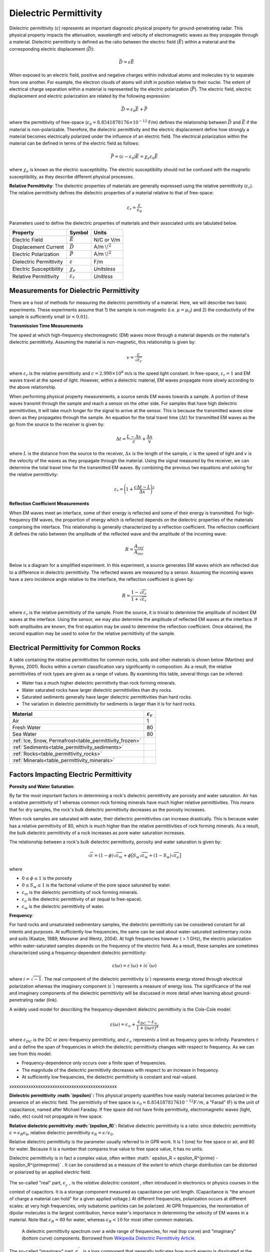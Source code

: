 .. _physical_properties_dielectric_permittivity:

Dielectric Permittivity
***********************

Dielectric permittivity (:math:`\varepsilon`) represents an important diagnostic physical property for ground-penetrating radar.
This physical property impacts the attenuation, wavelength and velocity of electromagnetic waves as they propagate through a material.
Dielectric permittivity is defined as the ratio between the electric field (:math:`\vec E`) within a material and the corresponding electric displacement (:math:`\vec D`):


.. figure:: ./images/electric_polarization_physics_diagram.png
	:align: right
	:scale: 40%

.. math::
	\vec D = \varepsilon \vec E

When exposed to an electric field, positive and negative charges within individual atoms and molecules try to separate from one another.
For example, the electron clouds of atoms will shift in position relative to their nuclei.
The extent of electrical charge separation within a material is represented by the electric polarization (:math:`\vec P`).
The electric field, electric displacement and electric polarization are related by the following expression:

.. math::
	\vec D = \varepsilon_0 \vec E + \vec P


where the permittivity of free-space (:math:`\varepsilon_0 = 8.8541878176 \times 10^{-12}` F/m) defines the relationship between :math:`\vec D` and :math:`\vec E` if the material is non-polarizable.
Therefore, the dielectric permittivity and the electric displacement define how strongly a material becomes electrically polarized under the influence of an electric field.
The electrical polarization within the material can be defined in terms of the electric field as follows:

.. math::
	\vec P = (\varepsilon - \varepsilon_0 ) \vec E = \chi_e \varepsilon_0 \vec E

where :math:`\chi_e` is known as the electric susceptibility.
The electric susceptibility should not be confused with the magnetic susceptibility, as they describe different physical processes.


**Relative Permittivity**: The dielectric properties of materials are generally expressed using the relative permittivity (:math:`\varepsilon_r`).
The relative permittivity defines the dielectric properties of a material relative to that of free-space:

.. math::
	\varepsilon_r = \frac{\varepsilon}{\varepsilon_0}


Parameters used to define the dielectric properties of materials and their associated units are tabulated below.



+-------------------------+-----------------------------------+------------------+
| **Property**            | **Symbol**                        | **Units**        |
+=========================+===================================+==================+
| Electric Field          | :math:`\vec E`                    | N/C or V/m       |
+-------------------------+-----------------------------------+------------------+
| Displacement Current    | :math:`\vec D`                    | A/m :math:`\!^2` |
+-------------------------+-----------------------------------+------------------+
| Electric Polarization   | :math:`\vec P`                    | A/m :math:`\!^2` |
+-------------------------+-----------------------------------+------------------+
| Dielectric Permittivity | :math:`\varepsilon`               | F/m              |
+-------------------------+-----------------------------------+------------------+
| Electric Susceptibility | :math:`\chi_e`                    | *Unitsless*      |
+-------------------------+-----------------------------------+------------------+
| Relative Permittivity   | :math:`\varepsilon_r`             | *Unitless*       |
+-------------------------+-----------------------------------+------------------+




Measurements for Dielectric Permittivity
========================================

There are a host of methods for measuring the dielectric permittivity of a material.
Here, we will describe two basic experiments.
These experiments assume that 1) the sample is non-magnetic (i.e. :math:`\mu = \mu_0`) and 2) the conductivity of the sample is sufficiently small (:math:`\sigma < 0.01`).

**Transmission Time Measurements**

The speed at which high-frequency electromagnetic (EM) waves move through a material depends on the material's dielectric permittivity.
Assuming the material is non-magnetic, this relationship is given by:

.. math::
	v = \frac{c}{\sqrt{\varepsilon_r}}


where :math:`\varepsilon_r` is the relative permittivity and :math:`c = 2.998 \times 10^8` m/s is the speed light constant.
In free-space, :math:`\varepsilon_r = 1` and EM waves travel at the speed of light.
However, within a dielectric material, EM waves propagate more slowly according to the above relationship.

When performing physical property measurements, a source sends EM waves towards a sample.
A portion of these waves transmit through the sample and reach a sensor on the other side.
For samples that have high dielectric permittivities, it will take much longer for the signal to arrive at the sensor.
This is because the transmitted waves slow down as they propagates through the sample.
An equation for the total travel time (:math:`\Delta t`) for transmitted EM waves as the go from the source to the receiver is given by:

.. math::
	\Delta t = \frac{L - \Delta x}{c} + \frac{\Delta x}{v}


where :math:`L` is the distance from the source to the receiver, :math:`\Delta x` is the length of the sample, :math:`c` is the speed of light and :math:`v` is the velocity of the waves as they propagate through the material.
Using the signal measured by the receiver, we can determine the total travel time for the transmitted EM waves.
By combining the previous two equations and solving for the relative permittivity:

.. math::
	\varepsilon_r = \Bigg ( 1 + \frac{c\Delta t - L}{\Delta x} \Bigg )^2


.. figure:: ./images/permittivity_transmission_measurements.png
	:align: center
	:scale: 40%


**Reflection Coefficient Measurements**

When EM waves meet an interface, some of their energy is reflected and some of their energy is transmitted.
For high-frequency EM waves, the proportion of energy which is reflected depends on the dielectric properties of the materials comprising the interface.
This relationship is generally characterized by a reflection coefficient.
The reflection coefficient :math:`R` defines the ratio between the amplitude of the reflected wave and the amplitude of the incoming wave:

.. math::
	R = \frac{A_{ref}}{A_{inc}}


Below is a diagram for a simplified experiment.
In this experiment, a source generates EM waves which are reflected due to a difference in dielectric permittivity.
The reflected waves are measured by a sensor.
Assuming the incoming waves have a zero incidence angle relative to the interface, the reflection coefficient is given by:

.. math::
	R = \frac{1 - \sqrt{\varepsilon_r}}{1 + \sqrt{\varepsilon_r}}


where :math:`\varepsilon_r` is the relative permittivity of the sample.
From the source, it is trivial to determine the amplitude of incident EM waves at the interface.
Using the sensor, we may also determine the amplitude of reflected EM waves at the interface.
If both amplitudes are known, the first equation may be used to determine the reflection coefficient.
Once obtained, the second equation may be used to solve for the relative permittivity of the sample.


.. figure:: ./images/permittivity_reflection_measurements.png
	:align: center
	:scale: 40%


Electrical Permittivity for Common Rocks
========================================

A table containing the relative permittivities for common rocks, soils and other materials is shown below (Martinez and Byrnes, 2001).
Rocks within a certain classification vary significantly in composition.
As a result, the relative permittivities of rock types are given as a range of values.
By examining this table, several things can be inferred:

- Water has a much higher dielectric permittivity than rock forming minerals.
- Water saturated rocks have larger dielectric permittivities than dry rocks.
- Saturated sediments generally have larger dielectric permittivities than hard rocks.
- The variation in dielectric permittivity for sediments is larger than it is for hard rocks.





+---------------------------------------------------------+------------------------+
| **Material**                                            |:math:`\varepsilon_r\;` |
+=========================================================+========================+
| Air                                                     | 1                      |
+---------------------------------------------------------+------------------------+
| Fresh Water                                             | 80                     |
+---------------------------------------------------------+------------------------+
| Sea Water                                               | 80                     |
+---------------------------------------------------------+------------------------+
| :ref:`Ice, Snow, Permafrost<table_permittivity_frozen>` |                        |
+-----------------------------+---------------------------+------------------------+
| :ref:`Sediments<table_permittivity_sediments>`          |                        |
+---------------------------------------------------------+------------------------+
| :ref:`Rocks<table_permittivity_rocks>`                  |                        |
+---------------------------------------------------------+------------------------+
| :ref:`Minerals<table_permittivity_minerals>`            |                        |
+---------------------------------------------------------+------------------------+










Factors Impacting Electric Permittivity
=======================================



**Porosity and Water Saturation**:

By far the most important factors in determining a rock's dielectric permittivity are porosity and water saturation.
Air has a relative permittivity of 1 whereas common rock forming minerals have much higher relative permittivities.
This means that for dry samples, the rock's bulk dielectric permittivity decreases as the porosity increases.

When rock samples are saturated with water, their dielectric permittivities can increase drastically.
This is because water has a relative permittivity of 80, which is much higher than the relative permittivities of rock forming minerals.
As a result, the bulk dielectric permittivity of a rock increases as pore water saturation increases.

The relationship between a rock's bulk dielectric permittivity, porosity and water saturation is given by:

.. math::
	\sqrt{\varepsilon} = (1 - \phi ) \sqrt{\varepsilon_m} + \phi \big [ S_w \sqrt{\varepsilon_w} + (1-S_w) \sqrt{\varepsilon_a} \big ]

where

- :math:`0 \leq \phi \leq 1` is the porosity
- :math:`0 \leq S_w \leq 1` is the factional volume of the pore space saturated by water.
- :math:`\varepsilon_m` is the dielectric permittivity of rock forming minerals.
- :math:`\varepsilon_a` is the dielectric permittivity of air (equal to free-space).
- :math:`\varepsilon_w` is the dielectric permittivity of water.


**Frequency**:

For hard rocks and unsaturated sedimentary samples, the dielectric permittivity can be considered constant for all intents and purposes.
At sufficiently low frequencies, the same can be said about water-saturated sedimentary rocks and soils (Kaatze, 1989; Meissner and Wentz, 2004).
At high frequencies however ( > 1 GHz), the electric polarization within water-saturated samples depends on the frequency of the electric field.
As a result, these samples are sometimes characterized using a frequency-dependent dielectric permittivity:

.. math::
	\varepsilon (\omega) = \varepsilon^\prime (\omega) + i \varepsilon^{\prime\prime} (\omega)

where :math:`i = \sqrt{-1}`.
The real component of the dielectric permittivity (:math:`\varepsilon^\prime`) represents energy stored through electrical polarization whereas the imaginary component (:math:`\varepsilon^{\prime\prime}`) represents a measure of energy loss.
The significance of the real and imaginary components of the dielectric permittivity will be discussed in more detail when learning about ground-penetrating radar (link).

.. figure:: ./images/cole_cole_permittivity.png
	:align: right
	:scale: 40%

A widely used model for describing the frequency-dependent dielectric permittivity is the Cole-Cole model:

.. math::
	\varepsilon (\omega) = \varepsilon_\infty + \frac{\varepsilon_{DC} - \varepsilon_\infty}{1 + (i\omega \tau)^\alpha}


where :math:`\varepsilon_{DC}` is the DC or zero-frequency permittivity, and :math:`\varepsilon_\infty` represents a limit as frequency goes to infinity.
Parameters :math:`\tau` and :math:`\alpha` define the span of frequencies in which the dielectric permittivity changes with respect to frequency.
As we can see from this model:

- Frequency-dependence only occurs over a finite span of frequencies.
- The magnitude of the dielectric permittivity decreases with respect to an increase in frequency.
- At sufficiently low frequencies, the dielectric permittivity is constant and real-valued.









xxxxxxxxxxxxxxxxxxxxxxxxxxxxxxxxxxxxxxxxxxxxx

**Dielectric permittivity  :math:`(\epsilon)`:** This physical property
quantifies how easily material becomes polarized in the presence of an
electric field. The permittivity of free space is :math:`\epsilon_0 =
8.8541878176 10^{-12} F/m`, a "Farad" (F) is the unit of capacitance,
named after Michael Faraday. If free space did not have finite permittivity,
electromagnetic waves (light, radio, etc) could not propagate in free space.

**Relative dielectric permittivity :math:`(\epsilon_R)`:** Relative dielectric
permittivity is a ratio: since dielectric permittivity :math:`\epsilon =
\epsilon_R \epsilon_0`, relative dielectric permittivity :math:`\epsilon_R
= \epsilon / \epsilon_0`.


Relative dielectric permittivity is the parameter usually referred to in GPR
work. It is 1 (one) for free space or air, and 80 for water. Because it is a
number that compares true value to free space value, it has no units.

Dielectric permittivity is in fact a complex value, often written :math:`
\epsilon_R = \epsilon_R^{\prime} - i\epsilon_R^{\prime\prime}` . It can
be considered as a measure of the extent to which charge distribution can be
distorted or polarized by an applied electric field.


The so-called "real" part, :math:`\epsilon_r^{\prime}` , is the *relative
dielectric constant* , often introduced in electronics or physics
courses in the context of capacitors. It is a storage component measured as
capacitance per unit length. (Capacitance is "the amount of charge a material
can hold" for a given applied voltage.) At different frequencies, polarization
occurs at different scales: at very high frequencies, only subatomic particles
can be polarized. At GPR frequencies, the reorientation of dipolar molecules
is the largest contribution, hence water's importance in determining the
velocity of EM waves in a material. Note that :math:`\epsilon_R = 80` for
water, whereas :math:`\epsilon_R < 10` for most other common materials.

 .. figure:: ./images/images_duplicates/dielectric_responses.jpg
	:align: center
	:scale: 100 %

	A dielectric permittivity spectrum over a wide range of frequencies, for real (top curve) and "imaginary" (bottom curve) components. Borrowed from `Wikipedia Dielectric Permittivity Article`_.

The so-called "imaginary" part, :math:`\epsilon_r^{\prime\prime}`,  is a loss
component that generally indicates how much energy is dissipated at the
transition from one polarization mechanism to another. The behaviour of both
is shown in the figure. Values are relatively constant for GPR frequencies of
:math:`10^6` through :math:`10^9` , ensuring that wave behaviour is not
dispersive; i.e. all frequency components of a broad band signal travel at the
same speed.

The dielectric permittivity of most geological materials is closely dependent
upon the amount of water (free or otherwise) in the material. Values of
:math:`\epsilon_R` for geologic materials range from 1 to 80, as seen in the
table above.

.. _Wikipedia Dielectric Permittivity Article: https://en.wikipedia.org/wiki/Permittivity
